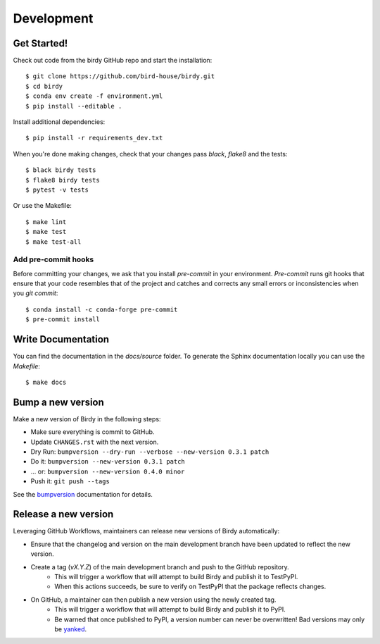 .. highlight:: shell

***********
Development
***********

Get Started!
============

Check out code from the birdy GitHub repo and start the installation::

   $ git clone https://github.com/bird-house/birdy.git
   $ cd birdy
   $ conda env create -f environment.yml
   $ pip install --editable .

Install additional dependencies::

  $ pip install -r requirements_dev.txt

When you're done making changes, check that your changes pass `black`, `flake8` and the tests::

    $ black birdy tests
    $ flake8 birdy tests
    $ pytest -v tests

Or use the Makefile::

     $ make lint
     $ make test
     $ make test-all

Add pre-commit hooks
--------------------

Before committing your changes, we ask that you install `pre-commit` in your environment.
`Pre-commit` runs git hooks that ensure that your code resembles that of the project
and catches and corrects any small errors or inconsistencies when you `git commit`::

     $ conda install -c conda-forge pre-commit
     $ pre-commit install

Write Documentation
===================

You can find the documentation in the `docs/source` folder. To generate the Sphinx
documentation locally you can use the `Makefile`::

  $ make docs

Bump a new version
===================

Make a new version of Birdy in the following steps:

* Make sure everything is commit to GitHub.
* Update ``CHANGES.rst`` with the next version.
* Dry Run: ``bumpversion --dry-run --verbose --new-version 0.3.1 patch``
* Do it: ``bumpversion --new-version 0.3.1 patch``
* ... or: ``bumpversion --new-version 0.4.0 minor``
* Push it: ``git push --tags``

See the bumpversion_ documentation for details.

.. _bumpversion: https://pypi.org/project/bumpversion/

Release a new version
=====================

Leveraging GitHub Workflows, maintainers can release new versions of Birdy automatically:

* Ensure that the changelog and version on the main development branch have been updated to reflect the new version.
* Create a tag (`vX.Y.Z`) of the main development branch and push to the GitHub repository.
    * This will trigger a workflow that will attempt to build Birdy and publish it to TestPyPI.
    * When this actions succeeds, be sure to verify on TestPyPI that the package reflects changes.
* On GitHub, a maintainer can then publish a new version using the newly created tag.
    * This will trigger a workflow that will attempt to build Birdy and publish it to PyPI.
    * Be warned that once published to PyPI, a version number can never be overwritten! Bad versions may only be `yanked <https://pypi.org/help/#yanked>`_.
